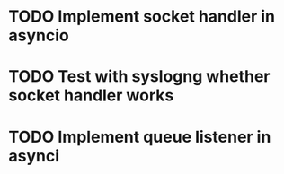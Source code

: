 * TODO Implement socket handler in asyncio

* TODO Test with syslogng whether socket handler works

* TODO Implement queue listener in asynci
